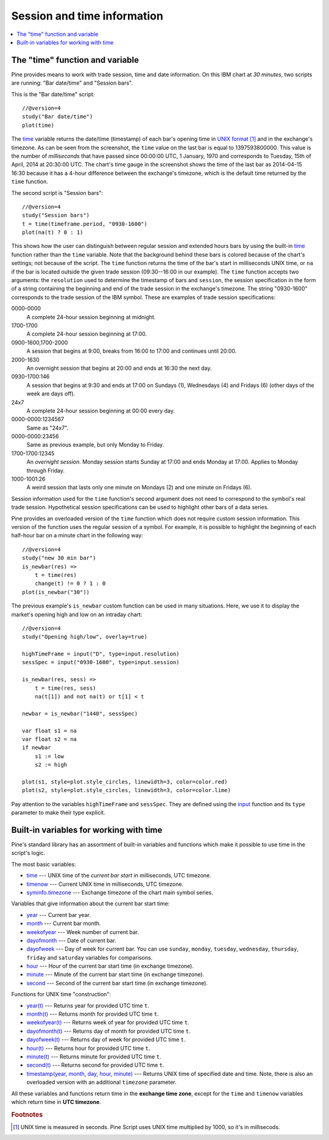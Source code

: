 Session and time information
============================

.. contents:: :local:
    :depth: 2

The "time" function and variable
--------------------------------

Pine provides means to work with trade session, time
and date information. On this IBM chart at *30 minutes*,
two scripts are running: "Bar date/time" and "Session bars".

.. image:: images/Chart_time_1.png


This is the "Bar date/time" script:

::

    //@version=4
    study("Bar date/time")
    plot(time)

The `time <https://www.tradingview.com/pine-script-reference/v4/#var_time>`__
variable returns the date/time (timestamp) of each bar's opening time in `UNIX
format <https://en.wikipedia.org/wiki/Unix_time>`__ [#millis]_ and in the exchange's timezone.
As can be seen from the screenshot, the ``time`` value on the
last bar is equal to 1397593800000. This value is the number of
*milliseconds* that have passed since 00:00:00 UTC, 1 January, 1970 and
corresponds to Tuesday, 15th of April, 2014 at 20:30:00 UTC.
The chart's time gauge in the screenshot shows the time of the last bar
as 2014-04-15 16:30 because it has a 4-hour difference between the exchange's timezone,
which is the default time returned by the ``time`` function.

The second script is "Session bars"::

    //@version=4
    study("Session bars")
    t = time(timeframe.period, "0930-1600")
    plot(na(t) ? 0 : 1)

This shows how the user can distinguish between regular session and extended hours bars
by using the built-in
`time <https://www.tradingview.com/pine-script-reference/v4/#fun_time>`__
function rather than the ``time`` variable. Note that the background behind these bars
is colored because of the chart's settings; not because of the script.
The ``time`` function returns the time of the
bar's start in milliseconds UNIX time, or ``na`` if the bar is located outside
the given trade session (09:30--16:00 in our example). The ``time`` function accepts
two arguments: the ``resolution`` used to determine the timestamp of bars
and ``session``, the session specification in the form of
a string containing the beginning and end of the trade
session in the exchange's timezone. The string "0930-1600" corresponds
to the trade session of the IBM symbol. These are examples of trade session
specifications:

0000-0000
   A complete 24-hour session beginning at midnight.

1700-1700
   A complete 24-hour session beginning at 17:00.

0900-1600,1700-2000
   A session that begins at 9:00, breaks from 16:00 to 17:00 and continues until 20:00.

2000-1630
   An overnight session that begins at 20:00 and ends at
   16:30 the next day.

0930-1700:146
   A session that begins at 9:30 and
   ends at 17:00 on Sundays (1), Wednesdays (4) and Fridays (6) (other days
   of the week are days off).

24x7
   A complete 24-hour session beginning at 00:00 every day.

0000-0000:1234567
   Same as "24x7".

0000-0000:23456
   Same as previous example, but only Monday to Friday.

1700-1700:12345
   An *overnight session*. Monday session starts
   Sunday at 17:00 and ends Monday at 17:00. Applies to Monday through Friday.

1000-1001:26
   A weird session that lasts only one minute on
   Mondays (2) and one minute on Fridays (6).

Session information used for the ``time`` function's
second argument does not need to correspond to the symbol's real trade
session. Hypothetical session specifications can be used to highlight
other bars of a data series.

Pine provides an overloaded version of the ``time`` function which does not require
custom session information. This version of the function uses the
regular session of a symbol. For example, it is possible to
highlight the beginning of each half-hour bar on a minute chart in
the following way::

    //@version=4
    study("new 30 min bar")
    is_newbar(res) =>
        t = time(res)
        change(t) != 0 ? 1 : 0
    plot(is_newbar("30"))

.. image:: images/Chart_time_2.png


The previous example's ``is_newbar`` custom function can be used
in many situations. Here, we use it to display the market's opening
high and low on an intraday chart::

    //@version=4
    study("Opening high/low", overlay=true)

    highTimeFrame = input("D", type=input.resolution)
    sessSpec = input("0930-1600", type=input.session)

    is_newbar(res, sess) =>
        t = time(res, sess)
        na(t[1]) and not na(t) or t[1] < t

    newbar = is_newbar("1440", sessSpec)

    var float s1 = na
    var float s2 = na
    if newbar
        s1 := low
        s2 := high

    plot(s1, style=plot.style_circles, linewidth=3, color=color.red)
    plot(s2, style=plot.style_circles, linewidth=3, color=color.lime)

.. image:: images/Chart_time_3.png


Pay attention to the variables ``highTimeFrame`` and ``sessSpec``. They
are defined using the `input <http:////www.tradingview.com/pine-script-reference/v4/#fun_input>`__ function
and its ``type`` parameter to make their type explicit.


Built-in variables for working with time
----------------------------------------

Pine's standard library has an assortment of built-in variables and functions which
make it possible to use time in the script's logic.

The most basic variables:

-  `time <https://www.tradingview.com/pine-script-reference/v4/#var_time>`__ --- UNIX time of the *current bar start* in milliseconds, UTC timezone.
-  `timenow <https://www.tradingview.com/pine-script-reference/v4/#var_timenow>`__ --- Current UNIX time in milliseconds, UTC timezone.
-  `syminfo.timezone <https://www.tradingview.com/pine-script-reference/v4/#var_syminfo{dot}timezone>`__ --- Exchange timezone of the chart main symbol series.

Variables that give information about the current bar start time:

-  `year <https://www.tradingview.com/pine-script-reference/v4/#var_year>`__ --- Current bar year.
-  `month <https://www.tradingview.com/pine-script-reference/v4/#var_month>`__ --- Current bar month.
-  `weekofyear <https://www.tradingview.com/pine-script-reference/v4/#var_weekofyear>`__ --- Week number of current bar.
-  `dayofmonth <https://www.tradingview.com/pine-script-reference/v4/#var_dayofmonth>`__ --- Date of current bar.
-  `dayofweek <https://www.tradingview.com/pine-script-reference/v4/#var_dayofweek>`__ --- Day of week for current bar. You can use
   ``sunday``, ``monday``, ``tuesday``, ``wednesday``, ``thursday``, ``friday`` and ``saturday`` variables for comparisons.
-  `hour <https://www.tradingview.com/pine-script-reference/v4/#var_hour>`__ --- Hour of the current bar start time (in exchange timezone).
-  `minute <https://www.tradingview.com/pine-script-reference/v4/#var_minute>`__ --- Minute of the current bar start time (in exchange timezone).
-  `second <https://www.tradingview.com/pine-script-reference/v4/#var_second>`__ --- Second of the current bar start time (in exchange timezone).

Functions for UNIX time "construction":

-  `year(t) <https://www.tradingview.com/pine-script-reference/v4/#fun_year>`__ --- Returns year for provided UTC time ``t``.
-  `month(t) <https://www.tradingview.com/pine-script-reference/v4/#fun_month>`__ --- Returns month for provided UTC time ``t``.
-  `weekofyear(t) <https://www.tradingview.com/pine-script-reference/v4/#fun_weekofyear>`__ --- Returns week of year for provided UTC time ``t``.
-  `dayofmonth(t) <https://www.tradingview.com/pine-script-reference/v4/#fun_dayofmonth>`__ --- Returns day of month for provided UTC time ``t``.
-  `dayofweek(t) <https://www.tradingview.com/pine-script-reference/v4/#fun_dayofweek>`__ --- Returns day of week for provided UTC time ``t``.
-  `hour(t) <https://www.tradingview.com/pine-script-reference/v4/#fun_hour>`__ --- Returns hour for provided UTC time ``t``.
-  `minute(t) <https://www.tradingview.com/pine-script-reference/v4/#fun_minute>`__ --- Returns minute for provided UTC time ``t``.
-  `second(t) <https://www.tradingview.com/pine-script-reference/v4/#fun_second>`__ --- Returns second for provided UTC time ``t``.
-  `timestamp(year, month, day, hour, minute) <https://www.tradingview.com/pine-script-reference/v4/#fun_timestamp>`__ ---
   Returns UNIX time of specified date and time. Note, there is also an overloaded version with an additional ``timezone`` parameter.

All these variables and functions return time in the **exchange time zone**,
except for the ``time`` and ``timenow`` variables which return time in **UTC timezone**.


.. rubric:: Footnotes

.. [#millis] UNIX time is measured in seconds. Pine Script uses UNIX time multiplied by 1000, so it's in millisecods.


